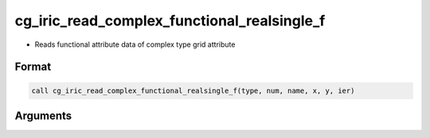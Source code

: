 cg_iric_read_complex_functional_realsingle_f
============================================

-  Reads functional attribute data of complex type grid attribute

Format
------
.. code-block:: fortran

   call cg_iric_read_complex_functional_realsingle_f(type, num, name, x, y, ier)

Arguments
---------

.. csv-table:: Arguments of cg_iric_read_complex_functional_realsingle_f
   :file: cg_iric_read_complex_functional_realsingle_f_args.csv
   :header-rows: 1

